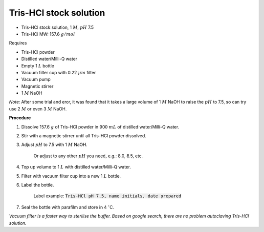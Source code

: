 Tris-HCl stock solution
=======================

* Tris-HCl stock solution, 1 :math:`M`, :math:`pH` 7.5
* Tris-HCl MW: 157.6 :math:`g/mol` 


Requires

* Tris-HCl powder 
* Distilled water/Milli-Q water
* Empty 1 :math:`L` bottle 
* Vacuum filter cup with 0.22 :math:`\mu m` filter
* Vacuum pump
* Magnetic stirrer
* 1 :math:`M` NaOH

*Note:* After some trial and eror, it was found that it takes a large volume of 1 :math:`M` NaOH to raise the :math:`pH` to 7.5, so can try use 2 :math:`M` or even 3 :math:`M` NaOH.


**Procedure**

#. Dissolve 157.6 :math:`g` of Tris-HCl powder in 900 :math:`mL` of distilled water/Milli-Q water. 
#. Stir with a magnetic stirrer until all Tris-HCl powder dissolved. 
#. Adjust :math:`pH` to 7.5 with 1 :math:`M` NaOH.

    Or adjust to any other :math:`pH` you need, e.g.: 8.0, 8.5, etc.

#. Top up volume to 1 :math:`L` with distilled water/Milli-Q water. 
#. Filter with vacuum filter cup into a new 1 :math:`L` bottle. 
#. Label the bottle. 

    Label example: :code:`Tris-HCl pH 7.5, name initials, date prepared`

#. Seal the bottle with parafilm and store in 4 :math:`^{\circ}`\ C. 

*Vacuum filter is a faster way to sterilise the buffer. Based on google search, there are no problem autoclaving Tris-HCl solution.*